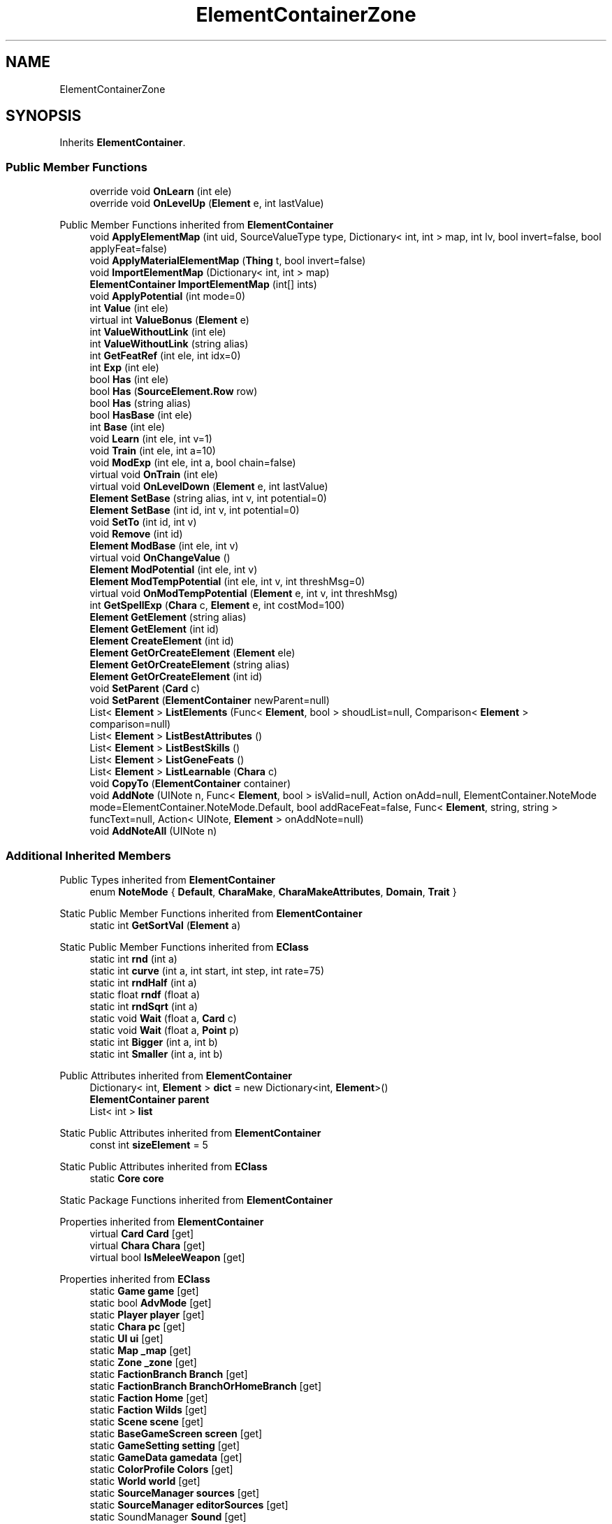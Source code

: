 .TH "ElementContainerZone" 3 "Elin Modding Docs Doc" \" -*- nroff -*-
.ad l
.nh
.SH NAME
ElementContainerZone
.SH SYNOPSIS
.br
.PP
.PP
Inherits \fBElementContainer\fP\&.
.SS "Public Member Functions"

.in +1c
.ti -1c
.RI "override void \fBOnLearn\fP (int ele)"
.br
.ti -1c
.RI "override void \fBOnLevelUp\fP (\fBElement\fP e, int lastValue)"
.br
.in -1c

Public Member Functions inherited from \fBElementContainer\fP
.in +1c
.ti -1c
.RI "void \fBApplyElementMap\fP (int uid, SourceValueType type, Dictionary< int, int > map, int lv, bool invert=false, bool applyFeat=false)"
.br
.ti -1c
.RI "void \fBApplyMaterialElementMap\fP (\fBThing\fP t, bool invert=false)"
.br
.ti -1c
.RI "void \fBImportElementMap\fP (Dictionary< int, int > map)"
.br
.ti -1c
.RI "\fBElementContainer\fP \fBImportElementMap\fP (int[] ints)"
.br
.ti -1c
.RI "void \fBApplyPotential\fP (int mode=0)"
.br
.ti -1c
.RI "int \fBValue\fP (int ele)"
.br
.ti -1c
.RI "virtual int \fBValueBonus\fP (\fBElement\fP e)"
.br
.ti -1c
.RI "int \fBValueWithoutLink\fP (int ele)"
.br
.ti -1c
.RI "int \fBValueWithoutLink\fP (string alias)"
.br
.ti -1c
.RI "int \fBGetFeatRef\fP (int ele, int idx=0)"
.br
.ti -1c
.RI "int \fBExp\fP (int ele)"
.br
.ti -1c
.RI "bool \fBHas\fP (int ele)"
.br
.ti -1c
.RI "bool \fBHas\fP (\fBSourceElement\&.Row\fP row)"
.br
.ti -1c
.RI "bool \fBHas\fP (string alias)"
.br
.ti -1c
.RI "bool \fBHasBase\fP (int ele)"
.br
.ti -1c
.RI "int \fBBase\fP (int ele)"
.br
.ti -1c
.RI "void \fBLearn\fP (int ele, int v=1)"
.br
.ti -1c
.RI "void \fBTrain\fP (int ele, int a=10)"
.br
.ti -1c
.RI "void \fBModExp\fP (int ele, int a, bool chain=false)"
.br
.ti -1c
.RI "virtual void \fBOnTrain\fP (int ele)"
.br
.ti -1c
.RI "virtual void \fBOnLevelDown\fP (\fBElement\fP e, int lastValue)"
.br
.ti -1c
.RI "\fBElement\fP \fBSetBase\fP (string alias, int v, int potential=0)"
.br
.ti -1c
.RI "\fBElement\fP \fBSetBase\fP (int id, int v, int potential=0)"
.br
.ti -1c
.RI "void \fBSetTo\fP (int id, int v)"
.br
.ti -1c
.RI "void \fBRemove\fP (int id)"
.br
.ti -1c
.RI "\fBElement\fP \fBModBase\fP (int ele, int v)"
.br
.ti -1c
.RI "virtual void \fBOnChangeValue\fP ()"
.br
.ti -1c
.RI "\fBElement\fP \fBModPotential\fP (int ele, int v)"
.br
.ti -1c
.RI "\fBElement\fP \fBModTempPotential\fP (int ele, int v, int threshMsg=0)"
.br
.ti -1c
.RI "virtual void \fBOnModTempPotential\fP (\fBElement\fP e, int v, int threshMsg)"
.br
.ti -1c
.RI "int \fBGetSpellExp\fP (\fBChara\fP c, \fBElement\fP e, int costMod=100)"
.br
.ti -1c
.RI "\fBElement\fP \fBGetElement\fP (string alias)"
.br
.ti -1c
.RI "\fBElement\fP \fBGetElement\fP (int id)"
.br
.ti -1c
.RI "\fBElement\fP \fBCreateElement\fP (int id)"
.br
.ti -1c
.RI "\fBElement\fP \fBGetOrCreateElement\fP (\fBElement\fP ele)"
.br
.ti -1c
.RI "\fBElement\fP \fBGetOrCreateElement\fP (string alias)"
.br
.ti -1c
.RI "\fBElement\fP \fBGetOrCreateElement\fP (int id)"
.br
.ti -1c
.RI "void \fBSetParent\fP (\fBCard\fP c)"
.br
.ti -1c
.RI "void \fBSetParent\fP (\fBElementContainer\fP newParent=null)"
.br
.ti -1c
.RI "List< \fBElement\fP > \fBListElements\fP (Func< \fBElement\fP, bool > shoudList=null, Comparison< \fBElement\fP > comparison=null)"
.br
.ti -1c
.RI "List< \fBElement\fP > \fBListBestAttributes\fP ()"
.br
.ti -1c
.RI "List< \fBElement\fP > \fBListBestSkills\fP ()"
.br
.ti -1c
.RI "List< \fBElement\fP > \fBListGeneFeats\fP ()"
.br
.ti -1c
.RI "List< \fBElement\fP > \fBListLearnable\fP (\fBChara\fP c)"
.br
.ti -1c
.RI "void \fBCopyTo\fP (\fBElementContainer\fP container)"
.br
.ti -1c
.RI "void \fBAddNote\fP (UINote n, Func< \fBElement\fP, bool > isValid=null, Action onAdd=null, ElementContainer\&.NoteMode mode=ElementContainer\&.NoteMode\&.Default, bool addRaceFeat=false, Func< \fBElement\fP, string, string > funcText=null, Action< UINote, \fBElement\fP > onAddNote=null)"
.br
.ti -1c
.RI "void \fBAddNoteAll\fP (UINote n)"
.br
.in -1c
.SS "Additional Inherited Members"


Public Types inherited from \fBElementContainer\fP
.in +1c
.ti -1c
.RI "enum \fBNoteMode\fP { \fBDefault\fP, \fBCharaMake\fP, \fBCharaMakeAttributes\fP, \fBDomain\fP, \fBTrait\fP }"
.br
.in -1c

Static Public Member Functions inherited from \fBElementContainer\fP
.in +1c
.ti -1c
.RI "static int \fBGetSortVal\fP (\fBElement\fP a)"
.br
.in -1c

Static Public Member Functions inherited from \fBEClass\fP
.in +1c
.ti -1c
.RI "static int \fBrnd\fP (int a)"
.br
.ti -1c
.RI "static int \fBcurve\fP (int a, int start, int step, int rate=75)"
.br
.ti -1c
.RI "static int \fBrndHalf\fP (int a)"
.br
.ti -1c
.RI "static float \fBrndf\fP (float a)"
.br
.ti -1c
.RI "static int \fBrndSqrt\fP (int a)"
.br
.ti -1c
.RI "static void \fBWait\fP (float a, \fBCard\fP c)"
.br
.ti -1c
.RI "static void \fBWait\fP (float a, \fBPoint\fP p)"
.br
.ti -1c
.RI "static int \fBBigger\fP (int a, int b)"
.br
.ti -1c
.RI "static int \fBSmaller\fP (int a, int b)"
.br
.in -1c

Public Attributes inherited from \fBElementContainer\fP
.in +1c
.ti -1c
.RI "Dictionary< int, \fBElement\fP > \fBdict\fP = new Dictionary<int, \fBElement\fP>()"
.br
.ti -1c
.RI "\fBElementContainer\fP \fBparent\fP"
.br
.ti -1c
.RI "List< int > \fBlist\fP"
.br
.in -1c

Static Public Attributes inherited from \fBElementContainer\fP
.in +1c
.ti -1c
.RI "const int \fBsizeElement\fP = 5"
.br
.in -1c

Static Public Attributes inherited from \fBEClass\fP
.in +1c
.ti -1c
.RI "static \fBCore\fP \fBcore\fP"
.br
.in -1c

Static Package Functions inherited from \fBElementContainer\fP

Properties inherited from \fBElementContainer\fP
.in +1c
.ti -1c
.RI "virtual \fBCard\fP \fBCard\fP\fR [get]\fP"
.br
.ti -1c
.RI "virtual \fBChara\fP \fBChara\fP\fR [get]\fP"
.br
.ti -1c
.RI "virtual bool \fBIsMeleeWeapon\fP\fR [get]\fP"
.br
.in -1c

Properties inherited from \fBEClass\fP
.in +1c
.ti -1c
.RI "static \fBGame\fP \fBgame\fP\fR [get]\fP"
.br
.ti -1c
.RI "static bool \fBAdvMode\fP\fR [get]\fP"
.br
.ti -1c
.RI "static \fBPlayer\fP \fBplayer\fP\fR [get]\fP"
.br
.ti -1c
.RI "static \fBChara\fP \fBpc\fP\fR [get]\fP"
.br
.ti -1c
.RI "static \fBUI\fP \fBui\fP\fR [get]\fP"
.br
.ti -1c
.RI "static \fBMap\fP \fB_map\fP\fR [get]\fP"
.br
.ti -1c
.RI "static \fBZone\fP \fB_zone\fP\fR [get]\fP"
.br
.ti -1c
.RI "static \fBFactionBranch\fP \fBBranch\fP\fR [get]\fP"
.br
.ti -1c
.RI "static \fBFactionBranch\fP \fBBranchOrHomeBranch\fP\fR [get]\fP"
.br
.ti -1c
.RI "static \fBFaction\fP \fBHome\fP\fR [get]\fP"
.br
.ti -1c
.RI "static \fBFaction\fP \fBWilds\fP\fR [get]\fP"
.br
.ti -1c
.RI "static \fBScene\fP \fBscene\fP\fR [get]\fP"
.br
.ti -1c
.RI "static \fBBaseGameScreen\fP \fBscreen\fP\fR [get]\fP"
.br
.ti -1c
.RI "static \fBGameSetting\fP \fBsetting\fP\fR [get]\fP"
.br
.ti -1c
.RI "static \fBGameData\fP \fBgamedata\fP\fR [get]\fP"
.br
.ti -1c
.RI "static \fBColorProfile\fP \fBColors\fP\fR [get]\fP"
.br
.ti -1c
.RI "static \fBWorld\fP \fBworld\fP\fR [get]\fP"
.br
.ti -1c
.RI "static \fBSourceManager\fP \fBsources\fP\fR [get]\fP"
.br
.ti -1c
.RI "static \fBSourceManager\fP \fBeditorSources\fP\fR [get]\fP"
.br
.ti -1c
.RI "static SoundManager \fBSound\fP\fR [get]\fP"
.br
.ti -1c
.RI "static \fBCoreDebug\fP \fBdebug\fP\fR [get]\fP"
.br
.in -1c
.SH "Detailed Description"
.PP 
Definition at line \fB4\fP of file \fBElementContainerZone\&.cs\fP\&.
.SH "Member Function Documentation"
.PP 
.SS "override void ElementContainerZone\&.OnLearn (int ele)\fR [virtual]\fP"

.PP
Reimplemented from \fBElementContainer\fP\&.
.PP
Definition at line \fB7\fP of file \fBElementContainerZone\&.cs\fP\&.
.SS "override void ElementContainerZone\&.OnLevelUp (\fBElement\fP e, int lastValue)\fR [virtual]\fP"

.PP
Reimplemented from \fBElementContainer\fP\&.
.PP
Definition at line \fB14\fP of file \fBElementContainerZone\&.cs\fP\&.

.SH "Author"
.PP 
Generated automatically by Doxygen for Elin Modding Docs Doc from the source code\&.
